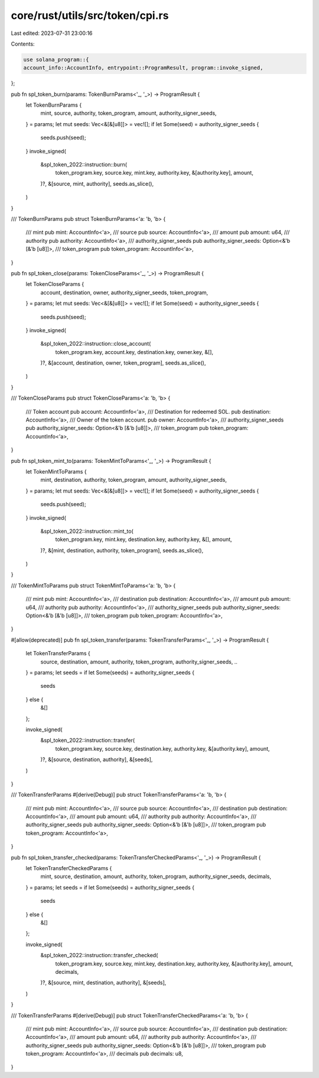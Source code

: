 core/rust/utils/src/token/cpi.rs
================================

Last edited: 2023-07-31 23:00:16

Contents:

.. code-block:: rs

    use solana_program::{
    account_info::AccountInfo, entrypoint::ProgramResult, program::invoke_signed,
};

pub fn spl_token_burn(params: TokenBurnParams<'_, '_>) -> ProgramResult {
    let TokenBurnParams {
        mint,
        source,
        authority,
        token_program,
        amount,
        authority_signer_seeds,
    } = params;
    let mut seeds: Vec<&[&[u8]]> = vec![];
    if let Some(seed) = authority_signer_seeds {
        seeds.push(seed);
    }
    invoke_signed(
        &spl_token_2022::instruction::burn(
            token_program.key,
            source.key,
            mint.key,
            authority.key,
            &[authority.key],
            amount,
        )?,
        &[source, mint, authority],
        seeds.as_slice(),
    )
}

/// TokenBurnParams
pub struct TokenBurnParams<'a: 'b, 'b> {
    /// mint
    pub mint: AccountInfo<'a>,
    /// source
    pub source: AccountInfo<'a>,
    /// amount
    pub amount: u64,
    /// authority
    pub authority: AccountInfo<'a>,
    /// authority_signer_seeds
    pub authority_signer_seeds: Option<&'b [&'b [u8]]>,
    /// token_program
    pub token_program: AccountInfo<'a>,
}

pub fn spl_token_close(params: TokenCloseParams<'_, '_>) -> ProgramResult {
    let TokenCloseParams {
        account,
        destination,
        owner,
        authority_signer_seeds,
        token_program,
    } = params;
    let mut seeds: Vec<&[&[u8]]> = vec![];
    if let Some(seed) = authority_signer_seeds {
        seeds.push(seed);
    }
    invoke_signed(
        &spl_token_2022::instruction::close_account(
            token_program.key,
            account.key,
            destination.key,
            owner.key,
            &[],
        )?,
        &[account, destination, owner, token_program],
        seeds.as_slice(),
    )
}

/// TokenCloseParams
pub struct TokenCloseParams<'a: 'b, 'b> {
    /// Token account
    pub account: AccountInfo<'a>,
    /// Destination for redeemed SOL.
    pub destination: AccountInfo<'a>,
    /// Owner of the token account.
    pub owner: AccountInfo<'a>,
    /// authority_signer_seeds
    pub authority_signer_seeds: Option<&'b [&'b [u8]]>,
    /// token_program
    pub token_program: AccountInfo<'a>,
}

pub fn spl_token_mint_to(params: TokenMintToParams<'_, '_>) -> ProgramResult {
    let TokenMintToParams {
        mint,
        destination,
        authority,
        token_program,
        amount,
        authority_signer_seeds,
    } = params;
    let mut seeds: Vec<&[&[u8]]> = vec![];
    if let Some(seed) = authority_signer_seeds {
        seeds.push(seed);
    }
    invoke_signed(
        &spl_token_2022::instruction::mint_to(
            token_program.key,
            mint.key,
            destination.key,
            authority.key,
            &[],
            amount,
        )?,
        &[mint, destination, authority, token_program],
        seeds.as_slice(),
    )
}

/// TokenMintToParams
pub struct TokenMintToParams<'a: 'b, 'b> {
    /// mint
    pub mint: AccountInfo<'a>,
    /// destination
    pub destination: AccountInfo<'a>,
    /// amount
    pub amount: u64,
    /// authority
    pub authority: AccountInfo<'a>,
    /// authority_signer_seeds
    pub authority_signer_seeds: Option<&'b [&'b [u8]]>,
    /// token_program
    pub token_program: AccountInfo<'a>,
}

#[allow(deprecated)]
pub fn spl_token_transfer(params: TokenTransferParams<'_, '_>) -> ProgramResult {
    let TokenTransferParams {
        source,
        destination,
        amount,
        authority,
        token_program,
        authority_signer_seeds,
        ..
    } = params;
    let seeds = if let Some(seeds) = authority_signer_seeds {
        seeds
    } else {
        &[]
    };

    invoke_signed(
        &spl_token_2022::instruction::transfer(
            token_program.key,
            source.key,
            destination.key,
            authority.key,
            &[authority.key],
            amount,
        )?,
        &[source, destination, authority],
        &[seeds],
    )
}

/// TokenTransferParams
#[derive(Debug)]
pub struct TokenTransferParams<'a: 'b, 'b> {
    /// mint
    pub mint: AccountInfo<'a>,
    /// source
    pub source: AccountInfo<'a>,
    /// destination
    pub destination: AccountInfo<'a>,
    /// amount
    pub amount: u64,
    /// authority
    pub authority: AccountInfo<'a>,
    /// authority_signer_seeds
    pub authority_signer_seeds: Option<&'b [&'b [u8]]>,
    /// token_program
    pub token_program: AccountInfo<'a>,
}

pub fn spl_token_transfer_checked(params: TokenTransferCheckedParams<'_, '_>) -> ProgramResult {
    let TokenTransferCheckedParams {
        mint,
        source,
        destination,
        amount,
        authority,
        token_program,
        authority_signer_seeds,
        decimals,
    } = params;
    let seeds = if let Some(seeds) = authority_signer_seeds {
        seeds
    } else {
        &[]
    };

    invoke_signed(
        &spl_token_2022::instruction::transfer_checked(
            token_program.key,
            source.key,
            mint.key,
            destination.key,
            authority.key,
            &[authority.key],
            amount,
            decimals,
        )?,
        &[source, mint, destination, authority],
        &[seeds],
    )
}

/// TokenTransferParams
#[derive(Debug)]
pub struct TokenTransferCheckedParams<'a: 'b, 'b> {
    /// mint
    pub mint: AccountInfo<'a>,
    /// source
    pub source: AccountInfo<'a>,
    /// destination
    pub destination: AccountInfo<'a>,
    /// amount
    pub amount: u64,
    /// authority
    pub authority: AccountInfo<'a>,
    /// authority_signer_seeds
    pub authority_signer_seeds: Option<&'b [&'b [u8]]>,
    /// token_program
    pub token_program: AccountInfo<'a>,
    /// decimals
    pub decimals: u8,
}


